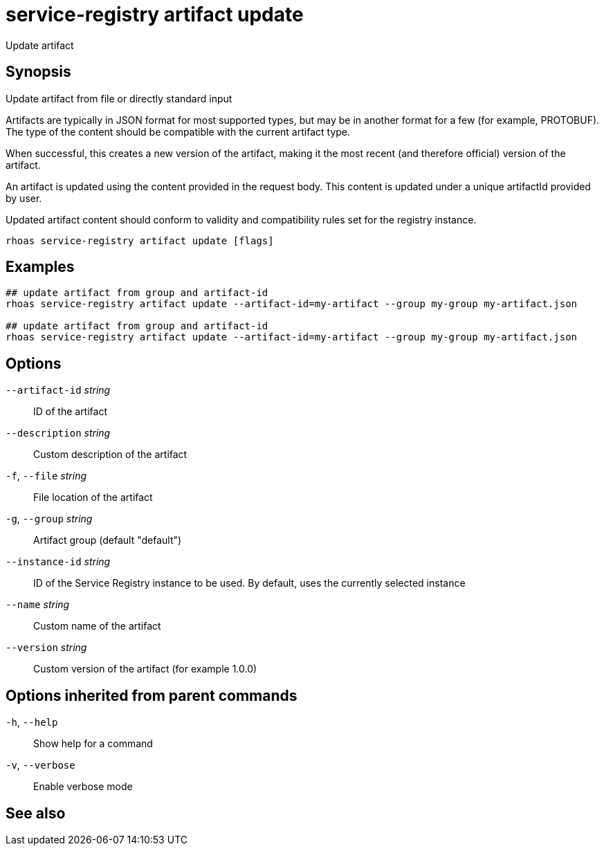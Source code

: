 ifdef::env-github,env-browser[:context: cmd]
[id='ref-service-registry-artifact-update_{context}']
= service-registry artifact update

[role="_abstract"]
Update artifact

[discrete]
== Synopsis

Update artifact from file or directly standard input

Artifacts are typically in JSON format for most supported types, but may be in another format for a few (for example, PROTOBUF).
The type of the content should be compatible with the current artifact type.

When successful, this creates a new version of the artifact, making it the most recent (and therefore official) version of the artifact.

An artifact is updated using the content provided in the request body.
This content is updated under a unique artifactId provided by user.

Updated artifact content should conform to validity and compatibility rules set for the registry instance.


....
rhoas service-registry artifact update [flags]
....

[discrete]
== Examples

....
## update artifact from group and artifact-id
rhoas service-registry artifact update --artifact-id=my-artifact --group my-group my-artifact.json

## update artifact from group and artifact-id
rhoas service-registry artifact update --artifact-id=my-artifact --group my-group my-artifact.json

....

[discrete]
== Options

      `--artifact-id` _string_::   ID of the artifact
      `--description` _string_::   Custom description of the artifact
  `-f`, `--file` _string_::        File location of the artifact
  `-g`, `--group` _string_::       Artifact group (default "default")
      `--instance-id` _string_::   ID of the Service Registry instance to be used. By default, uses the currently selected instance
      `--name` _string_::          Custom name of the artifact
      `--version` _string_::       Custom version of the artifact (for example 1.0.0)

[discrete]
== Options inherited from parent commands

  `-h`, `--help`::      Show help for a command
  `-v`, `--verbose`::   Enable verbose mode

[discrete]
== See also


ifdef::env-github,env-browser[]
* link:rhoas_service-registry_artifact.adoc#rhoas-service-registry-artifact[rhoas service-registry artifact]	 - Manage Service Registry artifacts
endif::[]
ifdef::pantheonenv[]
* link:{path}#ref-rhoas-service-registry-artifact_{context}[rhoas service-registry artifact]	 - Manage Service Registry artifacts
endif::[]


